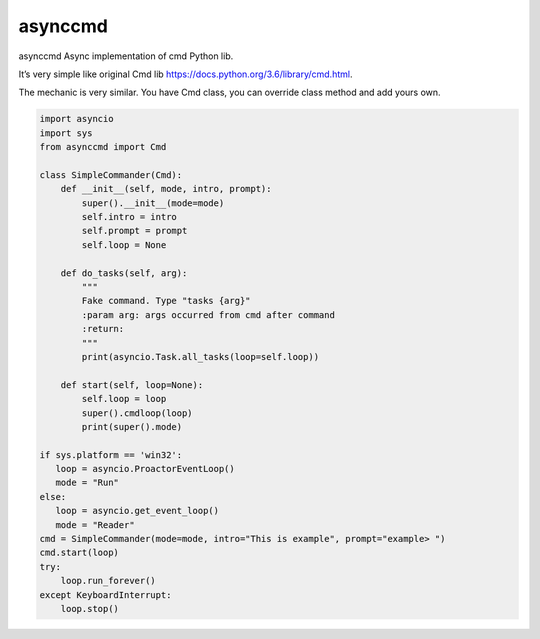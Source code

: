 asynccmd
===============
asynccmd Async implementation of cmd Python lib.


|Build Status| |codecov| |PyPI version| 

It’s very simple like original Cmd lib
https://docs.python.org/3.6/library/cmd.html.

The mechanic is very similar. You have Cmd class, you can override class
method and add yours own.

.. code:: python

    import asyncio
    import sys
    from asynccmd import Cmd

    class SimpleCommander(Cmd):
        def __init__(self, mode, intro, prompt):
            super().__init__(mode=mode)
            self.intro = intro
            self.prompt = prompt
            self.loop = None

        def do_tasks(self, arg):
            """
            Fake command. Type "tasks {arg}"
            :param arg: args occurred from cmd after command
            :return:
            """
            print(asyncio.Task.all_tasks(loop=self.loop))

        def start(self, loop=None):
            self.loop = loop
            super().cmdloop(loop)
            print(super().mode)

    if sys.platform == 'win32':
       loop = asyncio.ProactorEventLoop()
       mode = "Run"
    else:
       loop = asyncio.get_event_loop()
       mode = "Reader"
    cmd = SimpleCommander(mode=mode, intro="This is example", prompt="example> ")
    cmd.start(loop)
    try:
        loop.run_forever()
    except KeyboardInterrupt:
        loop.stop()

.. |Build Status| image:: https://travis-ci.org/valentinmk/asynccmd.svg?branch=master
   :target: https://travis-ci.org/valentinmk/asynccmd
.. |codecov| image:: https://codecov.io/gh/valentinmk/asynccmd/branch/master/graph/badge.svg
   :target: https://codecov.io/gh/valentinmk/asynccmd
.. |PyPI version| image:: https://badge.fury.io/py/asynccmd.svg
   :target: https://badge.fury.io/py/asynccmd
